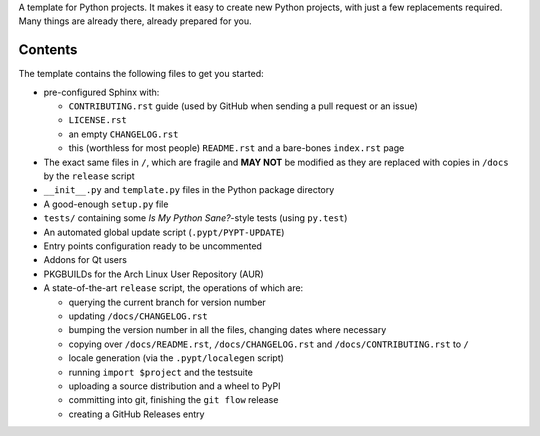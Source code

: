.. title: Python Project Template
.. slug: python-project-template
.. date: 1970-01-01T00:00:00+00:00
.. description: INSERT TAGLINE HERE.™
.. previewimage: /projects/_banners/pypt.png
.. status: 5
.. github: https://github.com/Kwpolska/python-project-template
.. bugtracker: https://github.com/Kwpolska/python-project-template/issues
.. role: Maintainer
.. license: 3-clause BSD
.. language: Python
.. sort: 86
.. featured: True

A template for Python projects.  It makes it easy to create new Python
projects, with just a few replacements required.  Many things are already
there, already prepared for you.

Contents
========

The template contains the following files to get you started:

* pre-configured Sphinx with:

  * ``CONTRIBUTING.rst`` guide (used by GitHub when sending a pull request or an issue)
  * ``LICENSE.rst``
  * an empty ``CHANGELOG.rst``
  * this (worthless for most people) ``README.rst`` and a bare-bones ``index.rst`` page

* The exact same files in ``/``, which are fragile and **MAY NOT** be modified
  as they are replaced with copies in ``/docs`` by the ``release``
  script
* ``__init__.py`` and ``template.py`` files in the Python package directory
* A good-enough ``setup.py`` file
* ``tests/`` containing some *Is My Python Sane?*-style tests (using ``py.test``)
* An automated global update script (``.pypt/PYPT-UPDATE``)
* Entry points configuration ready to be uncommented
* Addons for Qt users
* PKGBUILDs for the Arch Linux User Repository (AUR)
* A state-of-the-art ``release`` script, the operations of which are:

  * querying the current branch for version number
  * updating ``/docs/CHANGELOG.rst``
  * bumping the version number in all the files, changing dates where necessary
  * copying over ``/docs/README.rst``,  ``/docs/CHANGELOG.rst`` and ``/docs/CONTRIBUTING.rst`` to ``/``
  * locale generation (via the ``.pypt/localegen`` script)
  * running ``import $project`` and the testsuite
  * uploading a source distribution and a wheel to PyPI
  * committing into git, finishing the ``git flow`` release
  * creating a GitHub Releases entry
